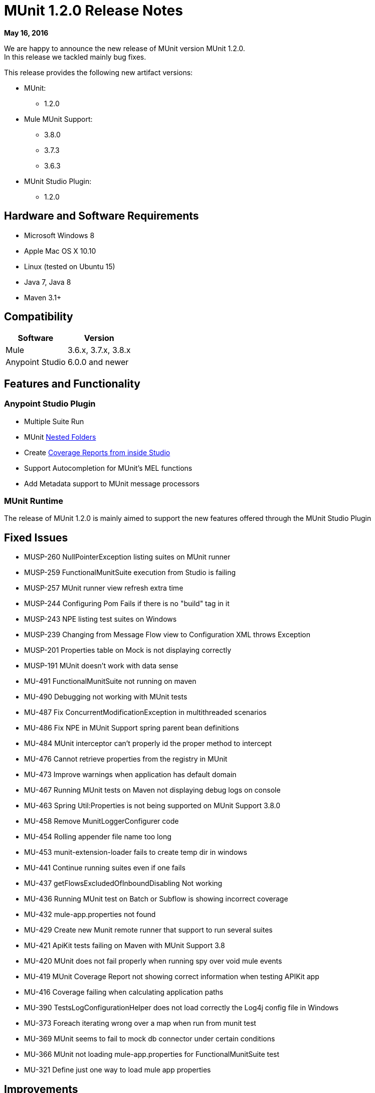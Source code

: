 = MUnit 1.2.0 Release Notes
:keywords: munit, 1.2.0, release notes

*May 16, 2016*

We are happy to announce the new release of MUnit version MUnit 1.2.0. +
In this release we tackled mainly bug fixes.

This release provides the following new artifact versions:

* MUnit:
** 1.2.0
* Mule MUnit Support:
** 3.8.0­
** 3.7.3
** 3.6.3
* MUnit Studio Plugin:
** 1.2.0

== Hardware and Software Requirements

* Microsoft Windows 8 +
* Apple Mac OS X 10.10 +
* Linux (tested on Ubuntu 15)
* Java 7, Java 8
* Maven 3.1+


== Compatibility

[%header%autowidth.spread]
|===
|Software |Version
|Mule |3.6.x, 3.7.x, 3.8.x
|Anypoint Studio |6.0.0 and newer
|===

== Features and Functionality

=== Anypoint Studio Plugin

* Multiple Suite Run
* MUnit link:/munit/v/1.2.0/using-munit-in-anypoint-studio#running-a-tests-inside-a-folder[Nested Folders]
* Create link:/munit/v/1.2.0/munit-maven-support#coverage[Coverage Reports from inside Studio]
* Support Autocompletion for MUnit’s MEL functions
* Add Metadata support to MUnit message processors

=== MUnit Runtime

The release of MUnit 1.2.0 is mainly aimed to support the new features offered through the MUnit Studio Plugin

== Fixed Issues

* MUSP-260	NullPointerException listing suites on MUnit runner
* MUSP-259	FunctionalMunitSuite execution from Studio is failing
* MUSP-257	MUnit runner view refresh extra time
* MUSP-244	Configuring Pom Fails if there is no "build" tag in it
* MUSP-243	NPE listing test suites on Windows
* MUSP-239	Changing from Message Flow view to Configuration XML throws Exception
* MUSP-201	Properties table on Mock is not displaying correctly
* MUSP-191	MUnit doesn't work with data sense
* MU-491	FunctionalMunitSuite not running on maven
* MU-490	Debugging not working with MUnit tests
* MU-487	Fix ConcurrentModificationException in multithreaded scenarios
* MU-486	Fix NPE in MUnit Support spring parent bean definitions
* MU-484	MUnit interceptor can't properly id the proper method to intercept
* MU-476	Cannot retrieve properties from the registry in MUnit
* MU-473	Improve warnings when application has default domain
* MU-467	Running MUnit tests on Maven not displaying debug logs on console
* MU-463	Spring Util:Properties is not being supported on MUnit Support 3.8.0
* MU-458	Remove MunitLoggerConfigurer code
* MU-454	Rolling appender file name too long
* MU-453	munit-extension-loader fails to create temp dir in windows
* MU-441	Continue running suites even if one fails
* MU-437	getFlowsExcludedOfInboundDisabling Not working
* MU-436	Running MUnit test on Batch or Subflow is showing incorrect coverage
* MU-432	mule-app.properties not found
* MU-429	Create new Munit remote runner that support to run several suites
* MU-421	ApiKit tests failing on Maven with MUnit Support 3.8
* MU-420	MUnit does not fail properly when running spy over void mule events
* MU-419	MUnit Coverage Report not showing correct information when testing APIKit app
* MU-416	Coverage failing when calculating application paths
* MU-390	TestsLogConfigurationHelper does not load correctly the Log4j config file in Windows
* MU-373	Foreach iterating wrong over a map when run from munit test
* MU-369	MUnit seems to fail to mock db connector under certain conditions
* MU-366	MUnit not loading mule-app.properties for FunctionalMunitSuite test
* MU-321	Define just one way to load mule app properties


== Improvements

* MU-408	Create MUnit support version for 3.8
* MUSP-227	Create coverage reports from Studio
* MU-295	Allow test suites in nested directories
* MUSP-161	Update munit runner view to support several test suits
* MUSP-120	Cannot run all test suites when selecting MUnit dir
* MUSP-237	Support Autocompletion for MUnit functions
* MUSP-247	Add Metadata to MUnit MP
* MUSP-242	Respect user's jars arrangement in classpath
* MUSP-241	Show stackTrace on the test runner view when a suite fail to start
* MUSP-246	Migrate all tables to use the new Dynamic Tables
* MU-459	Refactor munit console output to use log4j
* MUSP-233	Improve the exchange project download experience
* MU-440	Refactor Coverage Features
* MU-483	Create JSON Reports

== Migration Guidance

Tests that work in 1.0.0 also work in 1.2.0

== Known Issues

* MUnit RAML-to-Test autogeneration feature does not support RAML 1.0. We are actively working to evolve the feature.
* When running an MUnit test over Windows without admin right, you may find a "_could not load library jansi_" error. This is due to jar file that log4j uses that tries to use this _dll_ library and if it can not find it then it tries to create it under `java.io.tmpdir` system property. +
If the user do not have write permissions to that directory which Windows always returns as `C:\Windows` it will fail. +
The workaround is to overwrite that property in the lunch configuration: `Djava.io.tmpdir=D:\Users\myUserName` or run Studio as an Administrator

== Support

* Refer to link:/munit/v/1.2.0/[MUnit Documentation]
* Access link:http://forums.mulesoft.com/[MuleSoft’s Forum] to pose questions and get help from Mule’s broad community of users.
* To access MuleSoft’s expert support team link:https://www.mulesoft.com/support-and-services/mule-esb-support-license-subscription[subscribe to Mule ESB Enterprise] and log in to MuleSoft’s link:http://www.mulesoft.com/support-login[Customer Portal].


== See Also

* link:/munit/v/1.1.1[MUnit 1.1.1 Documentation]
* link:/munit/v/1.0.0[MUnit 1.0.0 Documentation]
* mailto:support@mulesoft.com[Contact MuleSoft]
